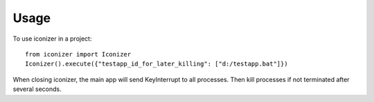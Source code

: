 ========
Usage
========

To use iconizer in a project::

	from iconizer import Iconizer
	Iconizer().execute({"testapp_id_for_later_killing": ["d:/testapp.bat"]})
	

    
When closing iconizer, the main app will send KeyInterrupt to all processes.
Then kill processes if not terminated after several seconds.